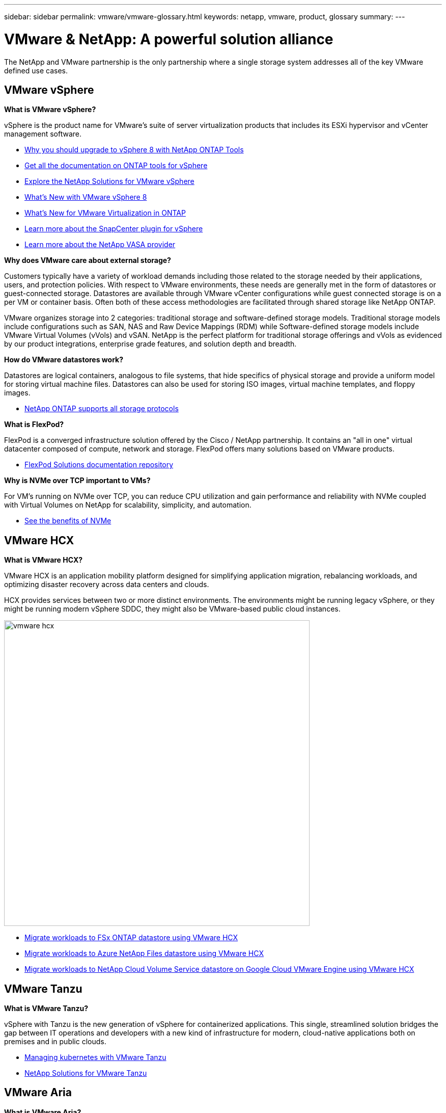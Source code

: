 ---
sidebar: sidebar
permalink: vmware/vmware-glossary.html
keywords: netapp, vmware, product, glossary
summary:
---

= VMware & NetApp: A powerful solution alliance
:hardbreaks:
:nofooter:
:icons: font
:linkattrs:
:imagesdir: ../media/

[.lead]
The NetApp and VMware partnership is the only partnership where a single storage system addresses all of the key VMware defined use cases.

== VMware vSphere [[vsphere]]

*What is VMware vSphere?*

vSphere is the product name for VMware's suite of server virtualization products that includes its ESXi hypervisor and vCenter management software.  

* link:https://community.netapp.com/t5/Tech-ONTAP-Blogs/What-s-new-with-ONTAP-tools-for-VMware-vSphere-9-12/ba-p/443759[Why you should upgrade to vSphere 8 with NetApp ONTAP Tools]
* link:https://docs.netapp.com/us-en/ontap-tools-vmware-vsphere/index.html[Get all the documentation on ONTAP tools for vSphere]
* link:index.html[Explore the NetApp Solutions for VMware vSphere]
* link:vmware-vsphere8-intro.html[What's New with VMware vSphere 8]
* link:https://docs.netapp.com/us-en/ontap-whatsnew/ontap98fo_vmware_virtualization.html[What's New for VMware Virtualization in ONTAP]
* link:https://docs.netapp.com/us-en/sc-plugin-vmware-vsphere/[Learn more about the SnapCenter plugin for vSphere]
* link:https://docs.netapp.com/us-en/vsc-vasa-provider-sra-97/deploy/concept-virtual-storage-console-overview.html#vasa-provider[Learn more about the NetApp VASA provider]

*Why does VMware care about external storage?*

Customers typically have a variety of workload demands including those related to the storage needed by their applications, users, and protection policies. With respect to VMware environments, these needs are generally met in the form of datastores or guest-connected storage. Datastores are available through VMware vCenter configurations while guest connected storage is on a per VM or container basis. Often both of these access methodologies are facilitated through shared storage like NetApp ONTAP.

VMware organizes storage into 2 categories: traditional storage and software-defined storage models. Traditional storage models include configurations such as SAN, NAS and Raw Device Mappings (RDM) while Software-defined storage models include VMware Virtual Volumes (vVols) and vSAN. NetApp is the perfect platform for traditional storage offerings and vVols as evidenced by our product integrations, enterprise grade features, and solution depth and breadth.

*How do VMware datastores work?*

Datastores are logical containers, analogous to file systems, that hide specifics of physical storage and provide a uniform model for storing virtual machine files. Datastores can also be used for storing ISO images, virtual machine templates, and floppy images.

* link:https://docs.netapp.com/us-en/ontap-apps-dbs/vmware/vmware-vsphere-overview.html[NetApp ONTAP supports all storage protocols]

*What is FlexPod?*

FlexPod is a converged infrastructure solution offered by the Cisco / NetApp partnership.  It contains an "all in one" virtual datacenter composed of compute, network and storage.  FlexPod offers many solutions based on VMware products.

* link:https://docs.netapp.com/us-en/flexpod/[FlexPod Solutions documentation repository]

*Why is NVMe over TCP important to VMs?*

For VM’s running on NVMe over TCP, you can reduce CPU utilization and gain performance and reliability with NVMe coupled with Virtual Volumes on NetApp for scalability, simplicity, and automation.  

* link:https://www.netapp.com/data-storage/nvme/what-is-nvme/?internal_promo=comp_pure_ww_ontap_awareness-coas_blog[See the benefits of NVMe]

== VMware HCX[[hcx]]

*What is VMware HCX?*

VMware HCX is an application mobility platform designed for simplifying application migration, rebalancing workloads, and optimizing disaster recovery across data centers and clouds.

HCX provides services between two or more distinct environments. The environments might be running legacy vSphere, or they might be running modern vSphere SDDC, they might also be VMware-based public cloud instances. 

image:vmware-hcx.png[width=600]

* link:../ehc/aws-migrate-vmware-hcx.html[Migrate workloads to FSx ONTAP datastore using VMware HCX]
* link:../ehc/azure-migrate-vmware-hcx.html[Migrate workloads to Azure NetApp Files datastore using VMware HCX]
* link:../ehc/gcp-migrate-vmware-hcx.html[Migrate workloads to NetApp Cloud Volume Service datastore on Google Cloud VMware Engine using VMware HCX]

== VMware Tanzu[[tanzu]]

*What is VMware Tanzu?*

vSphere with Tanzu is the new generation of vSphere for containerized applications. This single, streamlined solution bridges the gap between IT operations and developers with a new kind of infrastructure for modern, cloud-native applications both on premises and in public clouds.  

* link:https://www.netapp.com/hybrid-cloud/vmware/what-is-vmware-tanzu/[Managing kubernetes with VMware Tanzu]
* link:../containers/vtwn_solution_overview.html[NetApp Solutions for VMware Tanzu]

== VMware Aria[[aria]]

*What is VMware Aria?*

VMware Aria is an intelligent multi-cloud management solution, consisting of a suite of products that enable you to consistently deploy and operate your apps, infrastructure, and platform services. Aria enables you to gain control of your environment across private, hybrid, and multiple clouds from a single platform and with a common data model. 

The editor of the Aria Automation Orchestrator Client allows for the creation of simple to complex service offerings by using the library of predefined and administrator-configured workflows. By combining predefined storage tasks within this library with NetApp’s REST-based APIs, a variety of service offerings can be created. It is when these service offerings are published in a self-service catalog, within Aria Automation, that any business or IT objective can be accomplished. 

In addition to the operations related tasks that can be achieved, Aria helps administrators with real-time visibility into their infrastructure. The VMware Aria Management Pack for NetApp FAS/AFF is an embedded adapter for VMware Aria Operations. This integration provides analytics and up to the minute information about the infrastructure, helping you identify problems as they arise or potentially sooner. 

* link:https://www.vmware.com/products/aria.html[VMware Aria documentation]
* link:https://docs.vmware.com/en/VMware-Aria-Operations-for-Integrations/4.2/Management-Pack-for-NetApp-FAS-AFF/GUID-9B9C2353-3975-403A-8803-EBF6CDB62D2C.html[VMware Aria Operations Management Pack for NetApp FAS/AFF]

== VMware Virtual Volumes (vVols) [[vvols]]

*What is VMware virtual volumes (vVols)?*

VMware vVols is the low-level storage for virtual machines that supports operations on the storage array level, similarly to traditional LUNs used to create datastores. Instead of using the traditional VMFS file system, a storage array defines how to provide access and organize data for VMs using the storage array.

* link:https://www.netapp.tv/details/29476[Hear what VMware vVols can do on NetApp]
* link:https://docs.netapp.com/us-en/ontap-apps-dbs/vmware/vmware-vvols-overview.html[vVols Technical Documentation]

== VMware Cloud Foundation (VCF) [[vcf]]

*What is VMware Cloud Foundation?*

VMware Cloud Foundation (VCF) is a hybrid cloud platform for both traditional enterprise and modern applications. Built on VMware’s software-defined stack for compute, storage, network, container, and cloud management; resources within VCF are made available through the creation of domains. Domains group compute, network, and storage into a logical unit according to best practices. There are 2 types of domains: the initial management domain and virtual infrastructure workload domains. 

Following the creation of the initial management domain, subsequent workload domains are deployed as needed to satisfy business requirements. Workload domains are allocated performance and capacity with principal or supplemental storage. VCF delivers a simplified and standard experience for heterogenous environments through the deployments of these application-ready workload domains. 

* link:https://docs.netapp.com/us-en/ontap-tools-vmware-vsphere/deploy/vmware_cloud_foundation_mode_deployment.html[See how NetApp infrastructure works with VCF]
* link:https://www.vmware.com/products/cloud-foundation.html[VMware VCF Product Page]
* link:https://www.cisco.com/c/en/us/td/docs/unified_computing/ucs/UCS_CVDs/flexpod_vcf_design.html[FlexPod as a Workload Domain for VMware Cloud Foundation Design Guide]

== VMware Site Recovery Manager (SRM) [[srm]]

*What is VMware Site Recovery Manager?*

Site Recovery Manager (SRM) is the industry-leading disaster recovery (DR) management solution, designed to minimize downtime in case of a disaster. It provides policy-based management, automated orchestration, and non-disruptive testing of centralized recovery plans.

* link:https://docs.netapp.com/us-en/ontap-apps-dbs/vmware/vmware-srm-overview.html[VMware Site Recovery Manager with NetApp ONTAP 9]

== VMware Cloud Services [[vmc]]

*What is hybrid multicloud with VMware & NetApp?*

No other infrastructure provider can support workloads on VMware both on-premises and in the cloud, any cloud.  NetApp is the first infrastructure provider to support VMware in the cloud on AWS, Microsoft Azure and Google Cloud. 

Each of the major public cloud providers offer virtualization services on which applications and workloads can be run as they are on-premises.

NetApp provides a full set of solutions for these cloud virtualization environments.

* link:../ehc/index.html[NetApp Solutions for virtualized environments in the cloud]
* link:../ehc/index.html[NetApp Solutions for AWS VMware Cloud (VMC)]
* link:../ehc/index.html[NetApp Solutions for Azure VMware Solution (AVS)]
* link:../ehc/index.html[NetApp Solutions for Google Cloud VMware Engine (GCVE)]
